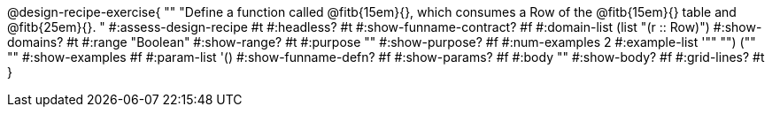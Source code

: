 @design-recipe-exercise{ ""
  "Define a function called
@fitb{15em}{},
which consumes a Row of the
@fitb{15em}{}
table and
@fitb{25em}{}.
"
#:assess-design-recipe #t
#:headless? #t
#:show-funname-contract? #f
#:domain-list (list "(r {two-colons} Row)")
#:show-domains? #t
#:range "Boolean"
#:show-range? #t
#:purpose ""
#:show-purpose? #f
#:num-examples 2
#:example-list '(("" "") ("" ""))
#:show-examples #f
#:param-list '()
#:show-funname-defn? #f
#:show-params? #f
#:body ""
#:show-body? #f
#:grid-lines? #t
}
